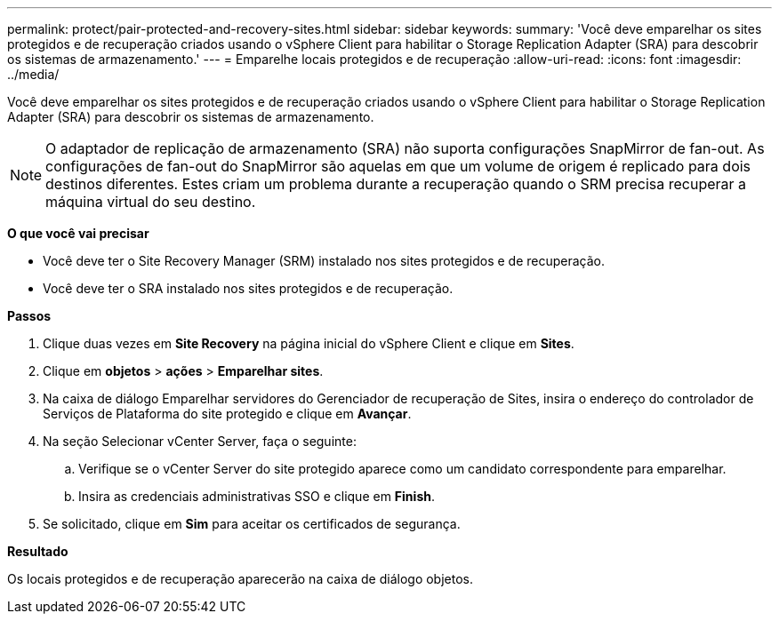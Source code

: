 ---
permalink: protect/pair-protected-and-recovery-sites.html 
sidebar: sidebar 
keywords:  
summary: 'Você deve emparelhar os sites protegidos e de recuperação criados usando o vSphere Client para habilitar o Storage Replication Adapter (SRA) para descobrir os sistemas de armazenamento.' 
---
= Emparelhe locais protegidos e de recuperação
:allow-uri-read: 
:icons: font
:imagesdir: ../media/


[role="lead"]
Você deve emparelhar os sites protegidos e de recuperação criados usando o vSphere Client para habilitar o Storage Replication Adapter (SRA) para descobrir os sistemas de armazenamento.


NOTE: O adaptador de replicação de armazenamento (SRA) não suporta configurações SnapMirror de fan-out. As configurações de fan-out do SnapMirror são aquelas em que um volume de origem é replicado para dois destinos diferentes. Estes criam um problema durante a recuperação quando o SRM precisa recuperar a máquina virtual do seu destino.

*O que você vai precisar*

* Você deve ter o Site Recovery Manager (SRM) instalado nos sites protegidos e de recuperação.
* Você deve ter o SRA instalado nos sites protegidos e de recuperação.


*Passos*

. Clique duas vezes em *Site Recovery* na página inicial do vSphere Client e clique em *Sites*.
. Clique em *objetos* > *ações* > *Emparelhar sites*.
. Na caixa de diálogo Emparelhar servidores do Gerenciador de recuperação de Sites, insira o endereço do controlador de Serviços de Plataforma do site protegido e clique em *Avançar*.
. Na seção Selecionar vCenter Server, faça o seguinte:
+
.. Verifique se o vCenter Server do site protegido aparece como um candidato correspondente para emparelhar.
.. Insira as credenciais administrativas SSO e clique em *Finish*.


. Se solicitado, clique em *Sim* para aceitar os certificados de segurança.


*Resultado*

Os locais protegidos e de recuperação aparecerão na caixa de diálogo objetos.
